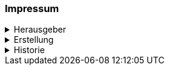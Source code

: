 [discrete]
=== Impressum
.Herausgeber
[%collapsible]
====
Katasterverantwortliche Stelle für den Kataster der öffentlich-rechtlichen Eigentumsbeschränkungen (ÖREB-Kataster) des Kantons Schwyz +

Amt für Geoinformation +
Bahnhofstrasse 16 +
6431 Schwyz +

https://www.sz.ch/behoerden/verwaltung/umweltdepartement/amt-fuer-geoinformation.html/8756-8758-8802-9447-9448[AGI Webseite]
====

.Erstellung
[%collapsible]
====
[cols="1, 3"]
|=======
h|Erstelldatum h| 2021-02-11
|Letzte Änderung | {docdate}
| Themen-Nummer | A094
| Beteiligte | Tobias Dahinden (td) AGI + 
Marleen Schulze (mas) AGI
|=======
====


.Historie
[%collapsible]
====
[cols="10%, 10%, 10%, 70%"]
|=======
h| Version h| Datum h| Autor h| Bemerkung
| 0.1 | 2021-02-11 | td | Grobstruktur und Initialfassung 
| 0.2 | 2022-10-27 | td, mas | Entwurf für Abnahme 
| 1.0 | 2023-04-05 | td, mas | Finalisierung für Abnahme
| 1.1 | 2024-04-18 | mas | Formatänderung (ASCII-Doc)
| 1.2 | 2024-05-16 | td, mas | Anpassung Prozesse, Aktualisierung Architektur
| 1.3 | 2024-07-09 | td | Korrektur diverser Tippfehler, Update Strategie
|=======
====


ifdef::backend-pdf[]
<<<
endif::[]
